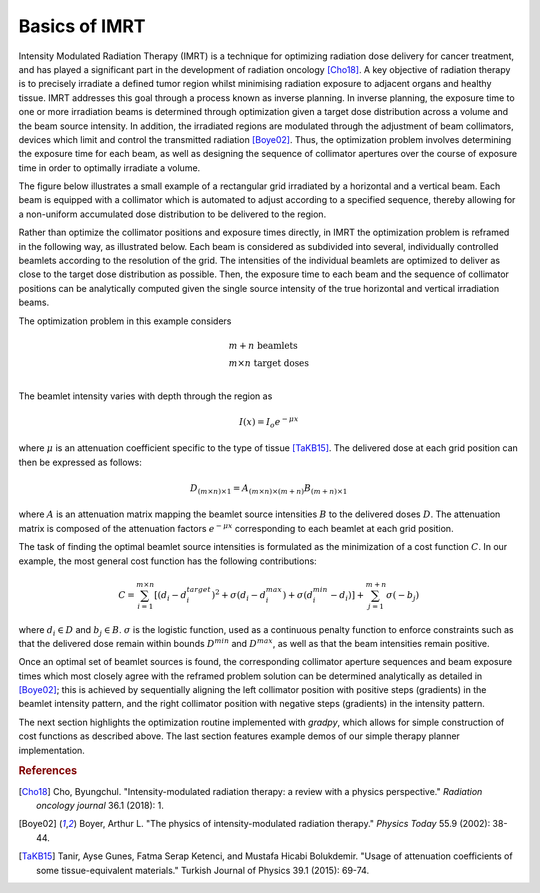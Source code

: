 Basics of IMRT
==============

Intensity Modulated Radiation Therapy (IMRT) is a technique for optimizing radiation dose delivery for cancer treatment, and has played a significant part in the development of radiation oncology [Cho18]_. A key objective of radiation therapy is to precisely irradiate a defined tumor region whilst minimising radiation exposure to adjacent organs and healthy tissue.  IMRT addresses this goal through a process known as inverse planning. In inverse planning, the exposure time to one or more irradiation beams is determined through optimization given a target dose distribution across a volume and the beam source intensity. In addition, the irradiated regions are modulated through the adjustment of beam collimators, devices which limit and control the transmitted radiation [Boye02]_. Thus, the optimization problem involves determining the exposure time for each beam, as well as designing the sequence of collimator apertures over the course of exposure time in order to optimally irradiate a volume.

The figure below illustrates a small example of a rectangular grid irradiated by a horizontal and a vertical beam. Each beam is equipped with a collimator which is automated to adjust according to a specified sequence, thereby allowing for a non-uniform accumulated dose distribution to be delivered to the region.

.. image:: ../figs/imrt1.png

Rather than optimize the collimator positions and exposure times directly, in IMRT the optimization problem is reframed in the following way, as illustrated below. Each beam is considered as subdivided into several, individually controlled beamlets according to the resolution of the grid. The intensities of the individual beamlets are optimized to deliver as close to the target dose distribution as possible. Then, the exposure time to each beam and the sequence of collimator positions can be analytically computed given the single source intensity of the true horizontal and vertical irradiation beams.

.. image:: ../figs/imrt2.png

The optimization problem in this example considers

.. math::

   \begin{array}{l}
   m+n \text{ beamlets} \\
   m\times{n} \text{ target doses} \\
   \end{array}

The beamlet intensity varies with depth through the region as

.. math::

   I(x) = I_o e^{-\mu{x}}

where :math:`\mu` is an attenuation coefficient specific to the type of tissue [TaKB15]_. The delivered dose at each grid position can then be expressed as follows:

.. math::

   D_{(m\times{n})\times{1}} = A_{(m\times{n})\times{(m+n)}}B_{(m+n)\times{1}}

where :math:`A` is an attenuation matrix mapping the beamlet source intensities :math:`B` to the delivered doses :math:`D`. The attenuation matrix is composed of the attenuation factors :math:`e^{-\mu{x}}` corresponding to each beamlet at each grid position.

The task of finding the optimal beamlet source intensities is formulated as the minimization of a cost function :math:`C`. In our example, the most general cost function has the following contributions:

.. math::

   C = \sum_{i=1}^{m\times{n}} \left[ \left( d_i - d_i^{target} \right)^2 + \sigma\left( d_i - d_i^{max} \right) + \sigma\left( d_i^{min} - d_i \right)\right] + \sum_{j=1}^{m+n} \sigma\left( -b_j \right)

where :math:`d_i \in D` and :math:`b_j \in B`. :math:`\sigma` is the logistic function, used as a continuous penalty function to enforce constraints such as that the delivered dose remain within bounds :math:`D^{min}` and :math:`D^{max}`, as well as that the beam intensities remain positive.

Once an optimal set of beamlet sources is found, the corresponding collimator aperture sequences and beam exposure times which most closely agree with the reframed problem solution can be determined analytically as detailed in [Boye02]_; this is achieved by sequentially aligning the left collimator position with positive steps (gradients) in the beamlet intensity pattern, and the right collimator position with negative steps (gradients) in the intensity pattern.

The next section highlights the optimization routine implemented with `gradpy`, which allows for simple construction of cost functions as described above. The last section features example demos of our simple therapy planner implementation.

.. rubric:: References

.. [Cho18] Cho, Byungchul. "Intensity-modulated radiation therapy: a review with a physics perspective." *Radiation oncology journal* 36.1 (2018): 1.

.. [Boye02] Boyer, Arthur L. "The physics of intensity-modulated radiation therapy." *Physics Today* 55.9 (2002): 38-44.

.. [TaKB15] Tanir, Ayse Gunes, Fatma Serap Ketenci, and Mustafa Hicabi Bolukdemir. "Usage of attenuation coefficients of some tissue-equivalent materials." Turkish Journal of Physics 39.1 (2015): 69-74.